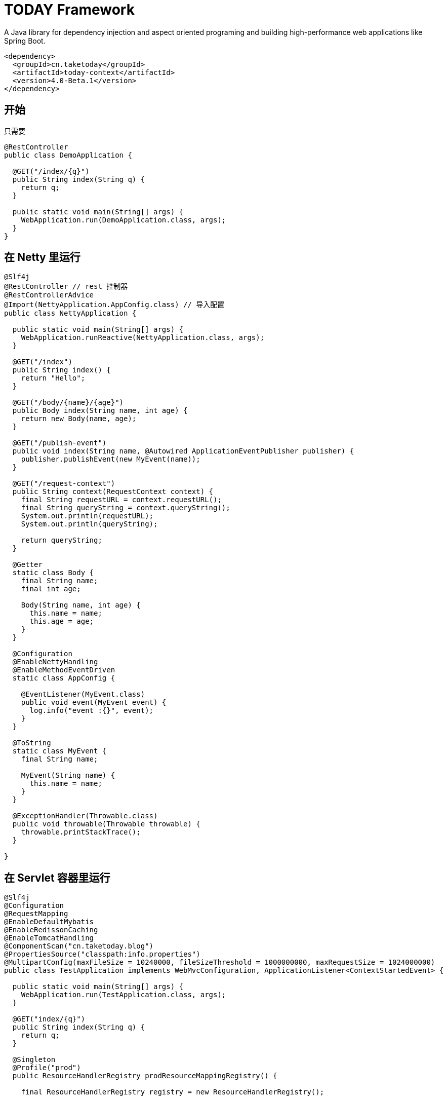= TODAY Framework

A Java library for dependency injection and aspect oriented programing and building high-performance web applications like Spring Boot.

[source,xml]
----
<dependency>
  <groupId>cn.taketoday</groupId>
  <artifactId>today-context</artifactId>
  <version>4.0-Beta.1</version>
</dependency>
----

== 开始

只需要

[source,java]
----
@RestController
public class DemoApplication {

  @GET("/index/{q}")
  public String index(String q) {
    return q;
  }

  public static void main(String[] args) {
    WebApplication.run(DemoApplication.class, args);
  }
}
----

== 在 Netty 里运行

[source,java]
----
@Slf4j
@RestController // rest 控制器
@RestControllerAdvice
@Import(NettyApplication.AppConfig.class) // 导入配置
public class NettyApplication {

  public static void main(String[] args) {
    WebApplication.runReactive(NettyApplication.class, args);
  }

  @GET("/index")
  public String index() {
    return "Hello";
  }

  @GET("/body/{name}/{age}")
  public Body index(String name, int age) {
    return new Body(name, age);
  }

  @GET("/publish-event")
  public void index(String name, @Autowired ApplicationEventPublisher publisher) {
    publisher.publishEvent(new MyEvent(name));
  }

  @GET("/request-context")
  public String context(RequestContext context) {
    final String requestURL = context.requestURL();
    final String queryString = context.queryString();
    System.out.println(requestURL);
    System.out.println(queryString);

    return queryString;
  }

  @Getter
  static class Body {
    final String name;
    final int age;

    Body(String name, int age) {
      this.name = name;
      this.age = age;
    }
  }

  @Configuration
  @EnableNettyHandling
  @EnableMethodEventDriven
  static class AppConfig {

    @EventListener(MyEvent.class)
    public void event(MyEvent event) {
      log.info("event :{}", event);
    }
  }

  @ToString
  static class MyEvent {
    final String name;

    MyEvent(String name) {
      this.name = name;
    }
  }

  @ExceptionHandler(Throwable.class)
  public void throwable(Throwable throwable) {
    throwable.printStackTrace();
  }

}

----

== 在 Servlet 容器里运行

[source,java]
----
@Slf4j
@Configuration
@RequestMapping
@EnableDefaultMybatis
@EnableRedissonCaching
@EnableTomcatHandling
@ComponentScan("cn.taketoday.blog")
@PropertiesSource("classpath:info.properties")
@MultipartConfig(maxFileSize = 10240000, fileSizeThreshold = 1000000000, maxRequestSize = 1024000000)
public class TestApplication implements WebMvcConfiguration, ApplicationListener<ContextStartedEvent> {

  public static void main(String[] args) {
    WebApplication.run(TestApplication.class, args);
  }

  @GET("index/{q}")
  public String index(String q) {
    return q;
  }

  @Singleton
  @Profile("prod")
  public ResourceHandlerRegistry prodResourceMappingRegistry() {

    final ResourceHandlerRegistry registry = new ResourceHandlerRegistry();

    registry.addResourceMapping(LoginInterceptor.class)//
            .setPathPatterns("/assets/admin/**")//
            .setOrder(Ordered.HIGHEST_PRECEDENCE)//
            .addLocations("/assets/admin/");

    return registry;
  }

  @Singleton
  @Profile("dev")
  public ResourceHandlerRegistry devRsourceMappingRegistry(@Env("site.uploadPath") String upload,
                                                           @Env("site.assetsPath") String assetsPath) //
  {
    final ResourceHandlerRegistry registry = new ResourceHandlerRegistry();

    registry.addResourceMapping("/assets/**")//
            .addLocations(assetsPath);

    registry.addResourceMapping("/upload/**")//
            .addLocations(upload);

    registry.addResourceMapping("/logo.png")//
            .addLocations("file:///D:/dev/www.yhj.com/webapps/assets/images/logo.png");

    registry.addResourceMapping("/favicon.ico")//
            .addLocations("classpath:/favicon.ico");

    return registry;
  }

  @Override
  public void onApplicationEvent(ContextStartedEvent event) {
    log.info("----------------Application Started------------------");
  }
}
----
